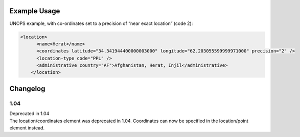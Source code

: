

Example Usage
~~~~~~~~~~~~~

UNOPS example, with co-ordinates set to a precision of “near exact
location” (code 2):

.. code-block:: xml

    <location>
          <name>Herat</name>
          <coordinates latitude="34.341944400000003000" longitude="62.203055599999971000" precision="2" />
          <location-type code="PPL" />
          <administrative country="AF">Afghanistan, Herat, Injil</administrative>
        </location>


Changelog
~~~~~~~~~

1.04
^^^^

| Deprecated in 1.04
| The location/coordinates element was deprecated in 1.04. Coordinates can now be specified in the location/point element instead.
